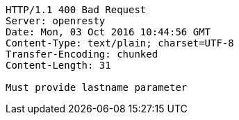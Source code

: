 [source,http,options="nowrap"]
----
HTTP/1.1 400 Bad Request
Server: openresty
Date: Mon, 03 Oct 2016 10:44:56 GMT
Content-Type: text/plain; charset=UTF-8
Transfer-Encoding: chunked
Content-Length: 31

Must provide lastname parameter
----